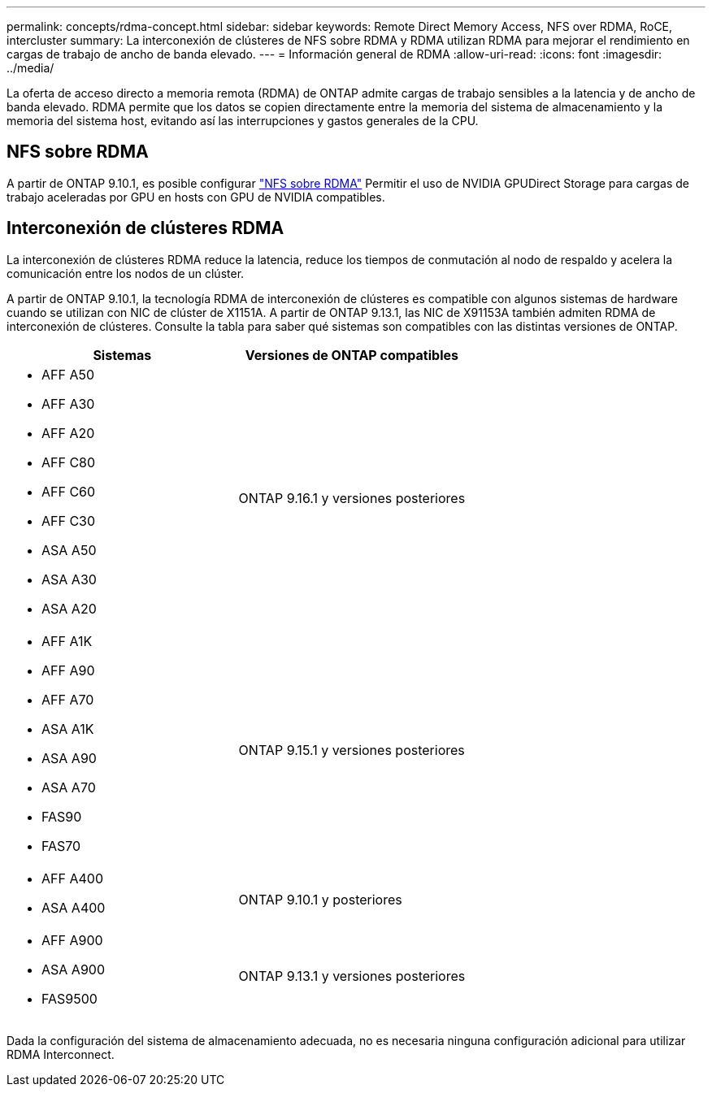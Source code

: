 ---
permalink: concepts/rdma-concept.html 
sidebar: sidebar 
keywords: Remote Direct Memory Access, NFS over RDMA, RoCE, intercluster 
summary: La interconexión de clústeres de NFS sobre RDMA y RDMA utilizan RDMA para mejorar el rendimiento en cargas de trabajo de ancho de banda elevado. 
---
= Información general de RDMA
:allow-uri-read: 
:icons: font
:imagesdir: ../media/


[role="lead"]
La oferta de acceso directo a memoria remota (RDMA) de ONTAP admite cargas de trabajo sensibles a la latencia y de ancho de banda elevado. RDMA permite que los datos se copien directamente entre la memoria del sistema de almacenamiento y la memoria del sistema host, evitando así las interrupciones y gastos generales de la CPU.



== NFS sobre RDMA

A partir de ONTAP 9.10.1, es posible configurar link:../nfs-rdma/index.html["NFS sobre RDMA"] Permitir el uso de NVIDIA GPUDirect Storage para cargas de trabajo aceleradas por GPU en hosts con GPU de NVIDIA compatibles.



== Interconexión de clústeres RDMA

La interconexión de clústeres RDMA reduce la latencia, reduce los tiempos de conmutación al nodo de respaldo y acelera la comunicación entre los nodos de un clúster.

A partir de ONTAP 9.10.1, la tecnología RDMA de interconexión de clústeres es compatible con algunos sistemas de hardware cuando se utilizan con NIC de clúster de X1151A. A partir de ONTAP 9.13.1, las NIC de X91153A también admiten RDMA de interconexión de clústeres. Consulte la tabla para saber qué sistemas son compatibles con las distintas versiones de ONTAP.

|===
| Sistemas | Versiones de ONTAP compatibles 


 a| 
* AFF A50
* AFF A30
* AFF A20
* AFF C80
* AFF C60
* AFF C30
* ASA A50
* ASA A30
* ASA A20

| ONTAP 9.16.1 y versiones posteriores 


 a| 
* AFF A1K
* AFF A90
* AFF A70
* ASA A1K
* ASA A90
* ASA A70
* FAS90
* FAS70

| ONTAP 9.15.1 y versiones posteriores 


 a| 
* AFF A400
* ASA A400

| ONTAP 9.10.1 y posteriores 


 a| 
* AFF A900
* ASA A900
* FAS9500

| ONTAP 9.13.1 y versiones posteriores 
|===
Dada la configuración del sistema de almacenamiento adecuada, no es necesaria ninguna configuración adicional para utilizar RDMA Interconnect.
